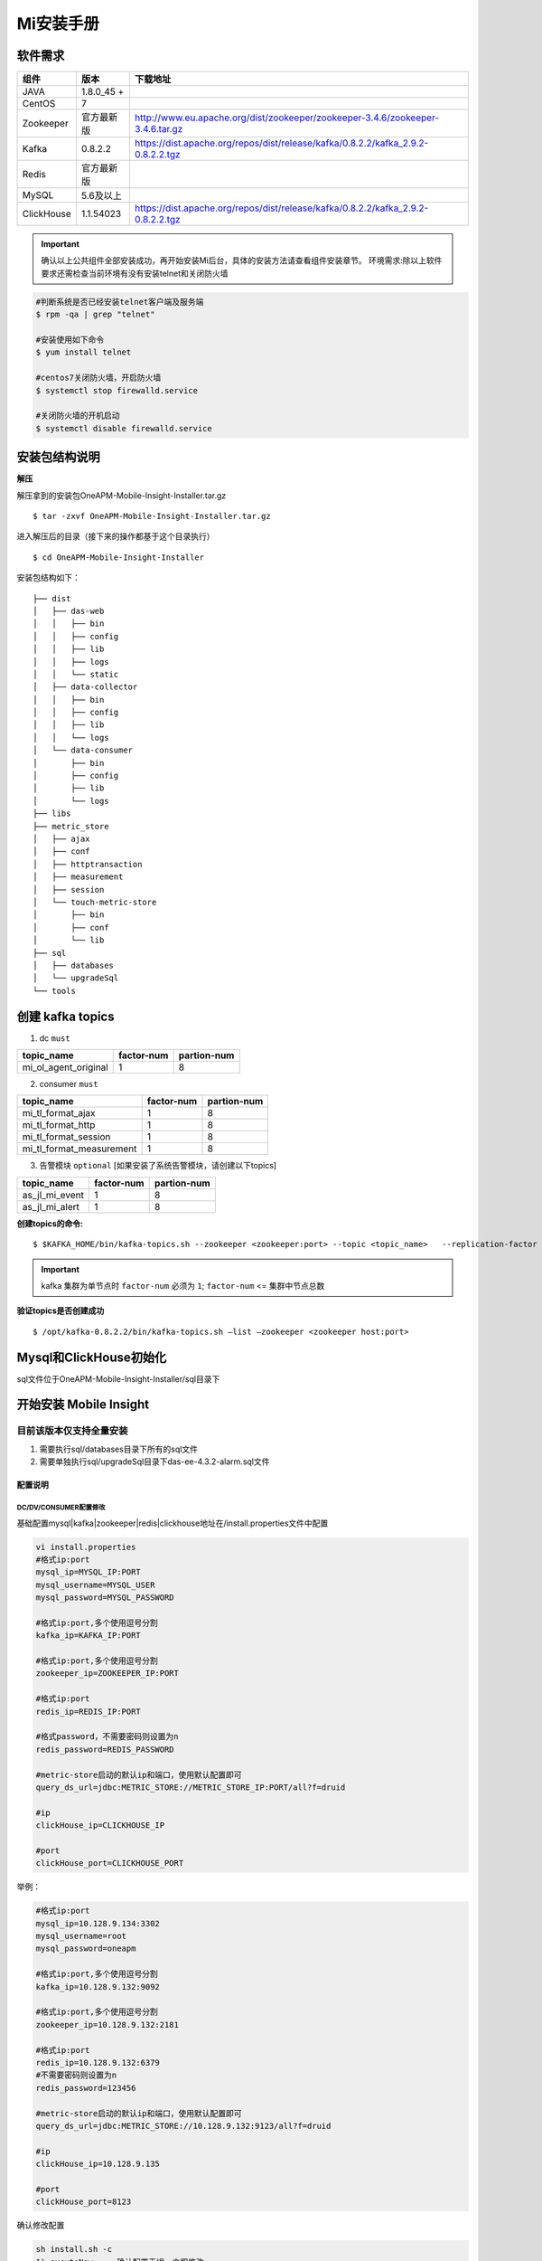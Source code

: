 ﻿.. _installing_mi:

===============
Mi安装手册
===============


软件需求
-------------------
+------------+----------------+------------------------------------------------------------------------------------+
| 组件       | 版本           | 下载地址                                                                           |
+============+================+====================================================================================+
| JAVA       | 1.8.0_45 \+    |                                                                                    |
+------------+----------------+------------------------------------------------------------------------------------+
| CentOS     | 7              |                                                                                    |
+------------+----------------+------------------------------------------------------------------------------------+
| Zookeeper  | 官方最新版     |  http://www.eu.apache.org/dist/zookeeper/zookeeper-3.4.6/zookeeper-3.4.6.tar.gz    |
+------------+----------------+------------------------------------------------------------------------------------+
| Kafka      | 0.8.2.2        |  https://dist.apache.org/repos/dist/release/kafka/0.8.2.2/kafka_2.9.2-0.8.2.2.tgz  |
+------------+----------------+------------------------------------------------------------------------------------+
| Redis      | 官方最新版     |                                                                                    |
+------------+----------------+------------------------------------------------------------------------------------+
| MySQL      | 5.6及以上      |                                                                                    |
+------------+----------------+------------------------------------------------------------------------------------+
| ClickHouse | 1.1.54023      |  https://dist.apache.org/repos/dist/release/kafka/0.8.2.2/kafka_2.9.2-0.8.2.2.tgz  |
+------------+----------------+------------------------------------------------------------------------------------+

.. important::
  确认以上公共组件全部安装成功，再开始安装Mi后台，具体的安装方法请查看组件安装章节。
  环境需求:除以上软件要求还需检查当前环境有没有安装telnet和关闭防火墙

.. code-block:: shell

  #判断系统是否已经安装telnet客户端及服务端
  $ rpm -qa | grep "telnet"

  #安装使用如下命令
  $ yum install telnet

  #centos7关闭防火墙，开启防火墙
  $ systemctl stop firewalld.service

  #关闭防火墙的开机启动
  $ systemctl disable firewalld.service

安装包结构说明
-------------------

**解压**

解压拿到的安装包OneAPM-Mobile-Insight-Installer.tar.gz

::

  $ tar -zxvf OneAPM-Mobile-Insight-Installer.tar.gz

进入解压后的目录（接下来的操作都基于这个目录执行）

::

  $ cd OneAPM-Mobile-Insight-Installer

安装包结构如下：

::

   ├── dist
   │   ├── das-web
   │   │   ├── bin
   │   │   ├── config
   │   │   ├── lib
   │   │   ├── logs
   │   │   └── static
   │   ├── data-collector
   │   │   ├── bin
   │   │   ├── config
   │   │   ├── lib
   │   │   └── logs
   │   └── data-consumer
   │       ├── bin
   │       ├── config
   │       ├── lib
   │       └── logs
   ├── libs
   ├── metric_store
   │   ├── ajax
   │   ├── conf
   │   ├── httptransaction
   │   ├── measurement
   │   ├── session
   │   └── touch-metric-store
   │       ├── bin
   │       ├── conf
   │       └── lib
   ├── sql
   │   ├── databases
   │   └── upgradeSql
   └── tools


创建 kafka topics
-------------------

1. dc ``must``

+--------------------------+----------------------+----------------------+
| topic_name               |     factor-num       |      partion-num     |
+==========================+======================+======================+
| mi_ol_agent_original     |          1           |         8            |
+--------------------------+----------------------+----------------------+

2. consumer ``must``

+--------------------------+----------------------+----------------------+
| topic_name               |     factor-num       |      partion-num     |
+==========================+======================+======================+
| mi_tl_format_ajax        |          1           |         8            |
+--------------------------+----------------------+----------------------+
| mi_tl_format_http        |          1           |         8            |
+--------------------------+----------------------+----------------------+
| mi_tl_format_session     |          1           |         8            |
+--------------------------+----------------------+----------------------+
|mi_tl_format_measurement  |          1           |         8            |
+--------------------------+----------------------+----------------------+

3.  告警模块 ``optional`` [如果安装了系统告警模块，请创建以下topics]

+--------------------------+----------------------+----------------------+
| topic_name               |     factor-num       |      partion-num     |
+==========================+======================+======================+
| as_jl_mi_event           |          1           |         8            |
+--------------------------+----------------------+----------------------+
| as_jl_mi_alert           |          1           |         8            |
+--------------------------+----------------------+----------------------+

**创建topics的命令:**

::

  $ $KAFKA_HOME/bin/kafka-topics.sh --zookeeper <zookeeper:port> --topic <topic_name>   --replication-factor <factor_num>   --partitions <partion_num>  --create

.. important::
  kafka 集群为单节点时 ``factor-num`` 必须为 ``1``;
  ``factor-num`` <= ``集群中节点总数``

**验证topics是否创建成功**

::
  
  $ /opt/kafka-0.8.2.2/bin/kafka-topics.sh –list –zookeeper <zookeeper host:port>




Mysql和ClickHouse初始化
--------------------------------------
sql文件位于OneAPM-Mobile-Insight-Installer/sql目录下

开始安装 Mobile Insight
--------------------------------------

目前该版本仅支持全量安装
^^^^^^^^^^^^^^^^^^^^^^^^^^^^^^

1. 需要执行sql/databases目录下所有的sql文件
2. 需要单独执行sql/upgradeSql目录下das-ee-4.3.2-alarm.sql文件


配置说明
==================

DC/DV/CONSUMER配置修改
~~~~~~~~~~~~~~~~~~~~~~~~~~~~~~~~~~~~~~~~~~~~
基础配置mysql|kafka|zookeeper|redis|clickhouse地址在/install.properties文件中配置

.. code-block:: shell

  vi install.properties
  #格式ip:port
  mysql_ip=MYSQL_IP:PORT
  mysql_username=MYSQL_USER
  mysql_password=MYSQL_PASSWORD

  #格式ip:port,多个使用逗号分割
  kafka_ip=KAFKA_IP:PORT

  #格式ip:port,多个使用逗号分割
  zookeeper_ip=ZOOKEEPER_IP:PORT

  #格式ip:port
  redis_ip=REDIS_IP:PORT

  #格式password，不需要密码则设置为n
  redis_password=REDIS_PASSWORD

  #metric-store启动的默认ip和端口，使用默认配置即可
  query_ds_url=jdbc:METRIC_STORE://METRIC_STORE_IP:PORT/all?f=druid

  #ip
  clickHouse_ip=CLICKHOUSE_IP

  #port
  clickHouse_port=CLICKHOUSE_PORT

举例：

.. code-block:: shell

  #格式ip:port
  mysql_ip=10.128.9.134:3302
  mysql_username=root
  mysql_password=oneapm

  #格式ip:port,多个使用逗号分割
  kafka_ip=10.128.9.132:9092

  #格式ip:port,多个使用逗号分割
  zookeeper_ip=10.128.9.132:2181

  #格式ip:port
  redis_ip=10.128.9.132:6379
  #不需要密码则设置为n
  redis_password=123456

  #metric-store启动的默认ip和端口，使用默认配置即可
  query_ds_url=jdbc:METRIC_STORE://10.128.9.132:9123/all?f=druid

  #ip
  clickHouse_ip=10.128.9.135

  #port
  clickHouse_port=8123


确认修改配置

.. code-block:: shell

  sh install.sh -c
  1) excuteNow   --确认配置无误，立即修改
  2) enterAgain  --配置有误需要重新输入


METIRC_STORE配置修改
~~~~~~~~~~~~~~~~~~~~~~
metric_store的相关配置信息在/metric_store/conf/metric.conf文件中配置

.. code-block:: shell

  consumer_dir=touch-metric-store
  click_house_ip=CLICKHOUSE_IP
  click_house_port=CLICKHOUSE_PORT
  bootstraps=KAFKA_IP:PORT
  zookeeper=ZOOKEEPER_IP:PORT
  metric_store_port=METRIC_STORE:PORT

举例：

.. code-block:: shell

  consumer_dir=touch-metric-store
  click_house_ip=10.128.9.135
  click_house_port=8123
  bootstraps=10.128.9.132:9092
  zookeeper=10.128.9.132:2181
  metric_store_port=9123

 确认修改配置

.. code-block:: shell

   sh setup.sh


相关服务配置
~~~~~~~~~~~~~~~~~~~~~~~
用户中心配置
^^^^^^^^^^^^^^^^^^^^^^^

.. code-block:: shell

  #启动该配置项后，需要修改login_domain,logout_domain为企业级用户中心通过页面访问时的机器地址加端口
  #修改login_path，logout_path为登陆页面的路径
  user-center-ee=true                             ###是否使用企业级用户中心,使用为true,不使用为false
  local_session=false                             ###使用企业级用户中心时为false,单点登陆时为true

  login_domain=/mobile/login                        ### 需要配置为用户中心的访问domain
  login_check_domain=http://mi.oneapm.ent:8080      ### 需要配置为用户中心的访问domain
  login_path=/mobile/login                          ### 需要配置为用户中心的访问url
  logout_domain=http://mi.oneapm.ent:8080           ### 需要配置为用户中心的访问domain
  logout_path=/mobile/logout                        ### 需要配置为用户中心的访问url


  #mi页面访问时的机器地址加端口
  mi.host.facade=http://127.0.0.1:8080








启停服务
=========

一次性启停所有模块
-------------------

各模块日志文件在dist/das-web/config/application.properties文件中可以配置
修改各模块日志目录可以通过以下命令:

.. code-block:: shell

  DC: vi application.properties --修改logging.path
  DV: vi application.properties --修改logging.path
  Consumer: vi application.properties  --修改logging.path

启停所有模块

.. code-block:: shell

  ./startup.sh
  ./shutdown.sh

单独模块的启停
-------------------
其中单独启动DC,DV,Consumer的时候,执行命令后可跟若干个jvm参数

启停DC
^^^^^^^^^^

.. code-block:: shell

  ./package_dir/start.sh dc
  ./package_dir/shutdown.sh dc

示例：

.. code-block:: shell

  ./package_dir/start.sh dc "-Xmx10240m -Xms10240m -Xmn5120m"
  ./package_dir/shutdown.sh dc


启停DV
^^^^^^^^^^

.. code-block:: shell

  ./package_dir/start.sh dv
  ./package_dir/shutdown.sh dv

示例：

.. code-block:: shell

  ./package_dir/start.sh dv "-Xmx10240m -Xms10240m -Xmn5120m"
  ./package_dir/shutdown.sh dv

启停Consumer
^^^^^^^^^^^^^^^

.. code-block:: shell

  ./package_dir/start.sh consumer
  ./package_dir/shutdown.sh consumer

示例：

.. code-block:: shell

  ./package_dir/start.sh consumer "-Xmx10240m -Xms10240m -Xmn5120m"
  ./package_dir/shutdown.sh consumer

启停MetricStore
^^^^^^^^^^^^^^^^

.. code-block:: shell

  ./package_dir/metric-store/bin/startup.sh
  ./package_dir/metric-store/bin/shutdown_ms.sh
